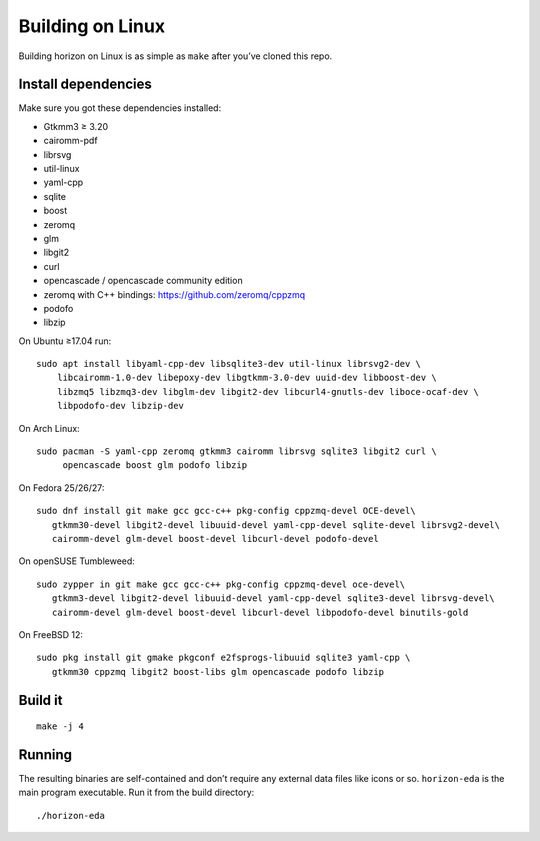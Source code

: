 Building on Linux
===================

Building horizon on Linux is as simple as ``make`` after you’ve cloned
this repo.

Install dependencies
--------------------

Make sure you got these dependencies installed:

-  Gtkmm3 ≥ 3.20
-  cairomm-pdf
-  librsvg
-  util-linux
-  yaml-cpp
-  sqlite
-  boost
-  zeromq
-  glm
-  libgit2
-  curl
-  opencascade / opencascade community edition
-  zeromq with C++ bindings: https://github.com/zeromq/cppzmq
-  podofo
-  libzip

On Ubuntu ≥17.04 run:

::

   sudo apt install libyaml-cpp-dev libsqlite3-dev util-linux librsvg2-dev \
       libcairomm-1.0-dev libepoxy-dev libgtkmm-3.0-dev uuid-dev libboost-dev \
       libzmq5 libzmq3-dev libglm-dev libgit2-dev libcurl4-gnutls-dev liboce-ocaf-dev \
       libpodofo-dev libzip-dev

On Arch Linux:

::

   sudo pacman -S yaml-cpp zeromq gtkmm3 cairomm librsvg sqlite3 libgit2 curl \
        opencascade boost glm podofo libzip

On Fedora 25/26/27:

::

   sudo dnf install git make gcc gcc-c++ pkg-config cppzmq-devel OCE-devel\
      gtkmm30-devel libgit2-devel libuuid-devel yaml-cpp-devel sqlite-devel librsvg2-devel\
      cairomm-devel glm-devel boost-devel libcurl-devel podofo-devel

On openSUSE Tumbleweed:

::

   sudo zypper in git make gcc gcc-c++ pkg-config cppzmq-devel oce-devel\
      gtkmm3-devel libgit2-devel libuuid-devel yaml-cpp-devel sqlite3-devel librsvg-devel\
      cairomm-devel glm-devel boost-devel libcurl-devel libpodofo-devel binutils-gold

On FreeBSD 12:

::

   sudo pkg install git gmake pkgconf e2fsprogs-libuuid sqlite3 yaml-cpp \
      gtkmm30 cppzmq libgit2 boost-libs glm opencascade podofo libzip

Build it
--------

::

   make -j 4

Running
-------

The resulting binaries are self-contained and don’t require any external
data files like icons or so.
``horizon-eda`` is the main program executable. Run it from the build
directory:

::

   ./horizon-eda
